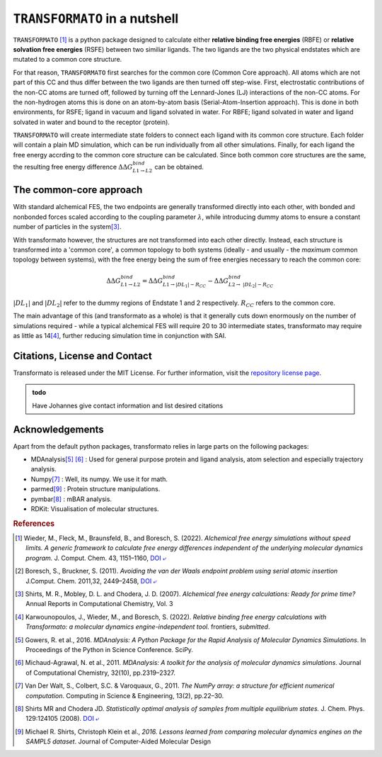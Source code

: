 |trafo| in a nutshell
======================

:math:`\texttt{TRANSFORMATO}` [#fspeedlimits]_ is a python package designed to calculate 
either **relative binding free energies** (RBFE) or **relative solvation free energies** (RSFE) between two similiar
ligands. The two ligands are the two physical endstates which are mutated to a common core structure.

For that reason, |trafo| first searches for the common core (Common Core approach). All atoms which are not part of this 
CC and thus differ between the two ligands are then turned off step-wise. First, 
electrostatic contributions of the non-CC atoms are turned off, followed by turning off the Lennard-Jones (LJ) interactions 
of the non-CC atoms. For the non-hydrogen atoms this is done on an atom-by-atom basis (Serial-Atom-Insertion approach). 
This is done in both environments, for RSFE; ligand in vacuum and ligand solvated in water. For RBFE; ligand solvated in
water and ligand solvated in water and bound to the receptor (protein). 

|trafo| will create intermediate state folders to connect each ligand with its common core structure.
Each folder will contain a plain MD simulation, which can be run individually from all other simulations. Finally, for 
each ligand the free energy accrding to the common core structure can be calculated. Since both common core structures 
are the same, the resulting free energy difference :math:`\Delta\Delta G^{bind}_{L1\rightarrow L2}` can  be obtained.

The common-core approach
###########################

With standard alchemical FES, the two endpoints are generally transformed directly into each other, with bonded and nonbonded forces scaled according to the coupling parameter :math:`\lambda`, while introducing dummy atoms to ensure a constant number of particles in the system\ [#fshirts]_\ .


With transformato however, the structures are not transformed into each other directly. Instead, each structure is transformed into a 'common core', a common topology to both systems (ideally - and usually - the *maximum* common topology between systems), with the free energy being the sum of free energies necessary to reach the common core:

.. math::
    
    \Delta\Delta G^{bind}_{L1\rightarrow L2} = \Delta\Delta G^{bind}_{L1\rightarrow |DL_1| - R_{CC}} - \Delta\Delta G^{bind}_{L2\rightarrow\ |DL_2| - R_{CC}}

:math:`|DL_1|` and :math:`|DL_2|` refer to the dummy regions of Endstate 1 and 2 respectively. :math:`R_{CC}` refers to the common core.


The main advantage of this (and transformato as a whole) is that it generally cuts down enormously on the number of simulations required - while a typical alchemical FES will require 20 to 30 intermediate states, transformato may require as little as 14\ [#fjohannes]_\ , further reducing simulation time in conjunction with SAI.


Citations, License and Contact
##################################

Transformato is released under the MIT License. For further information, visit the `repository license page <https://github.com/wiederm/transformato/blob/master/LICENSE>`_\ .

.. admonition:: todo

    Have Johannes give contact information and list desired citations


Acknowledgements
####################

Apart from the default python packages, transformato relies in large parts on the following packages:

+ MDAnalysis\ [#fMDAnalysis1]_ [#fMDAnalysis2]_ : Used for general purpose protein and ligand analysis, atom selection and especially trajectory analysis.

+ Numpy\ [#fNumpy1]_ : Well, its numpy. We use it for math.

+ parmed\ [#fparmed1]_ : Protein structure manipulations.

+ pymbar\ [#fpymbar]_ : mBAR analysis.

+ RDKit: Visualisation of molecular structures.

.. rubric:: References


.. [#fspeedlimits] Wieder, M., Fleck, M., Braunsfeld, B., and Boresch, S. (2022). *Alchemical free energy simulations without speed limits. A generic framework to calculate free energy differences independent of the underlying molecular dynamics program.* J. Comput. Chem. 43, 1151–1160, `DOI ⤶ <https://doi.org/10.1002/jcc.26877>`_

.. [#fboreschbruckner] Boresch, S., Bruckner, S. (2011). *Avoiding the van der Waals endpoint problem using serial atomic insertion* J.Comput. Chem. 2011,32, 2449–2458, `DOI ⤶ <https://onlinelibrary.wiley.com/doi/abs/10.1002/jcc.21829>`_

.. [#fshirts] Shirts, M. R., Mobley, D. L. and Chodera, J. D. (2007). *Alchemical free energy calculations: Ready for prime time?*  Annual Reports in Computational Chemistry, Vol. 3

.. [#fjohannes] Karwounopoulos, J., Wieder, M., and Boresch, S. (2022). *Relative binding free energy calculations with Transformato: a molecular dynamics engine-independent tool.* frontiers, *submitted*.

.. [#fMDAnalysis1] Gowers, R. et al., 2016. *MDAnalysis: A Python Package for the Rapid Analysis of Molecular Dynamics Simulations*. In Proceedings of the Python in Science Conference.  SciPy.

.. [#fMDAnalysis2] Michaud-Agrawal, N. et al., 2011. *MDAnalysis: A toolkit for the analysis of molecular dynamics simulations*. Journal of Computational Chemistry, 32(10), pp.2319–2327.

.. [#fNumpy1] Van Der Walt, S., Colbert, S.C. & Varoquaux, G., 2011. *The NumPy array: a structure for efficient numerical computation*. Computing in Science & Engineering, 13(2), pp.22–30.

.. [#fpymbar] Shirts MR and Chodera JD. *Statistically optimal analysis of samples from multiple equilibrium states.* J. Chem. Phys. 129:124105 (2008). `DOI ⤶ <http://dx.doi.org/10.1063/1.2978177>`_

.. [#fparmed1]  Michael R. Shirts, Christoph Klein et al., *2016. Lessons learned from comparing molecular dynamics engines on the SAMPL5 dataset*. Journal of Computer-Aided Molecular Design



.. |trafo| replace:: :math:`\texttt{TRANSFORMATO}`
